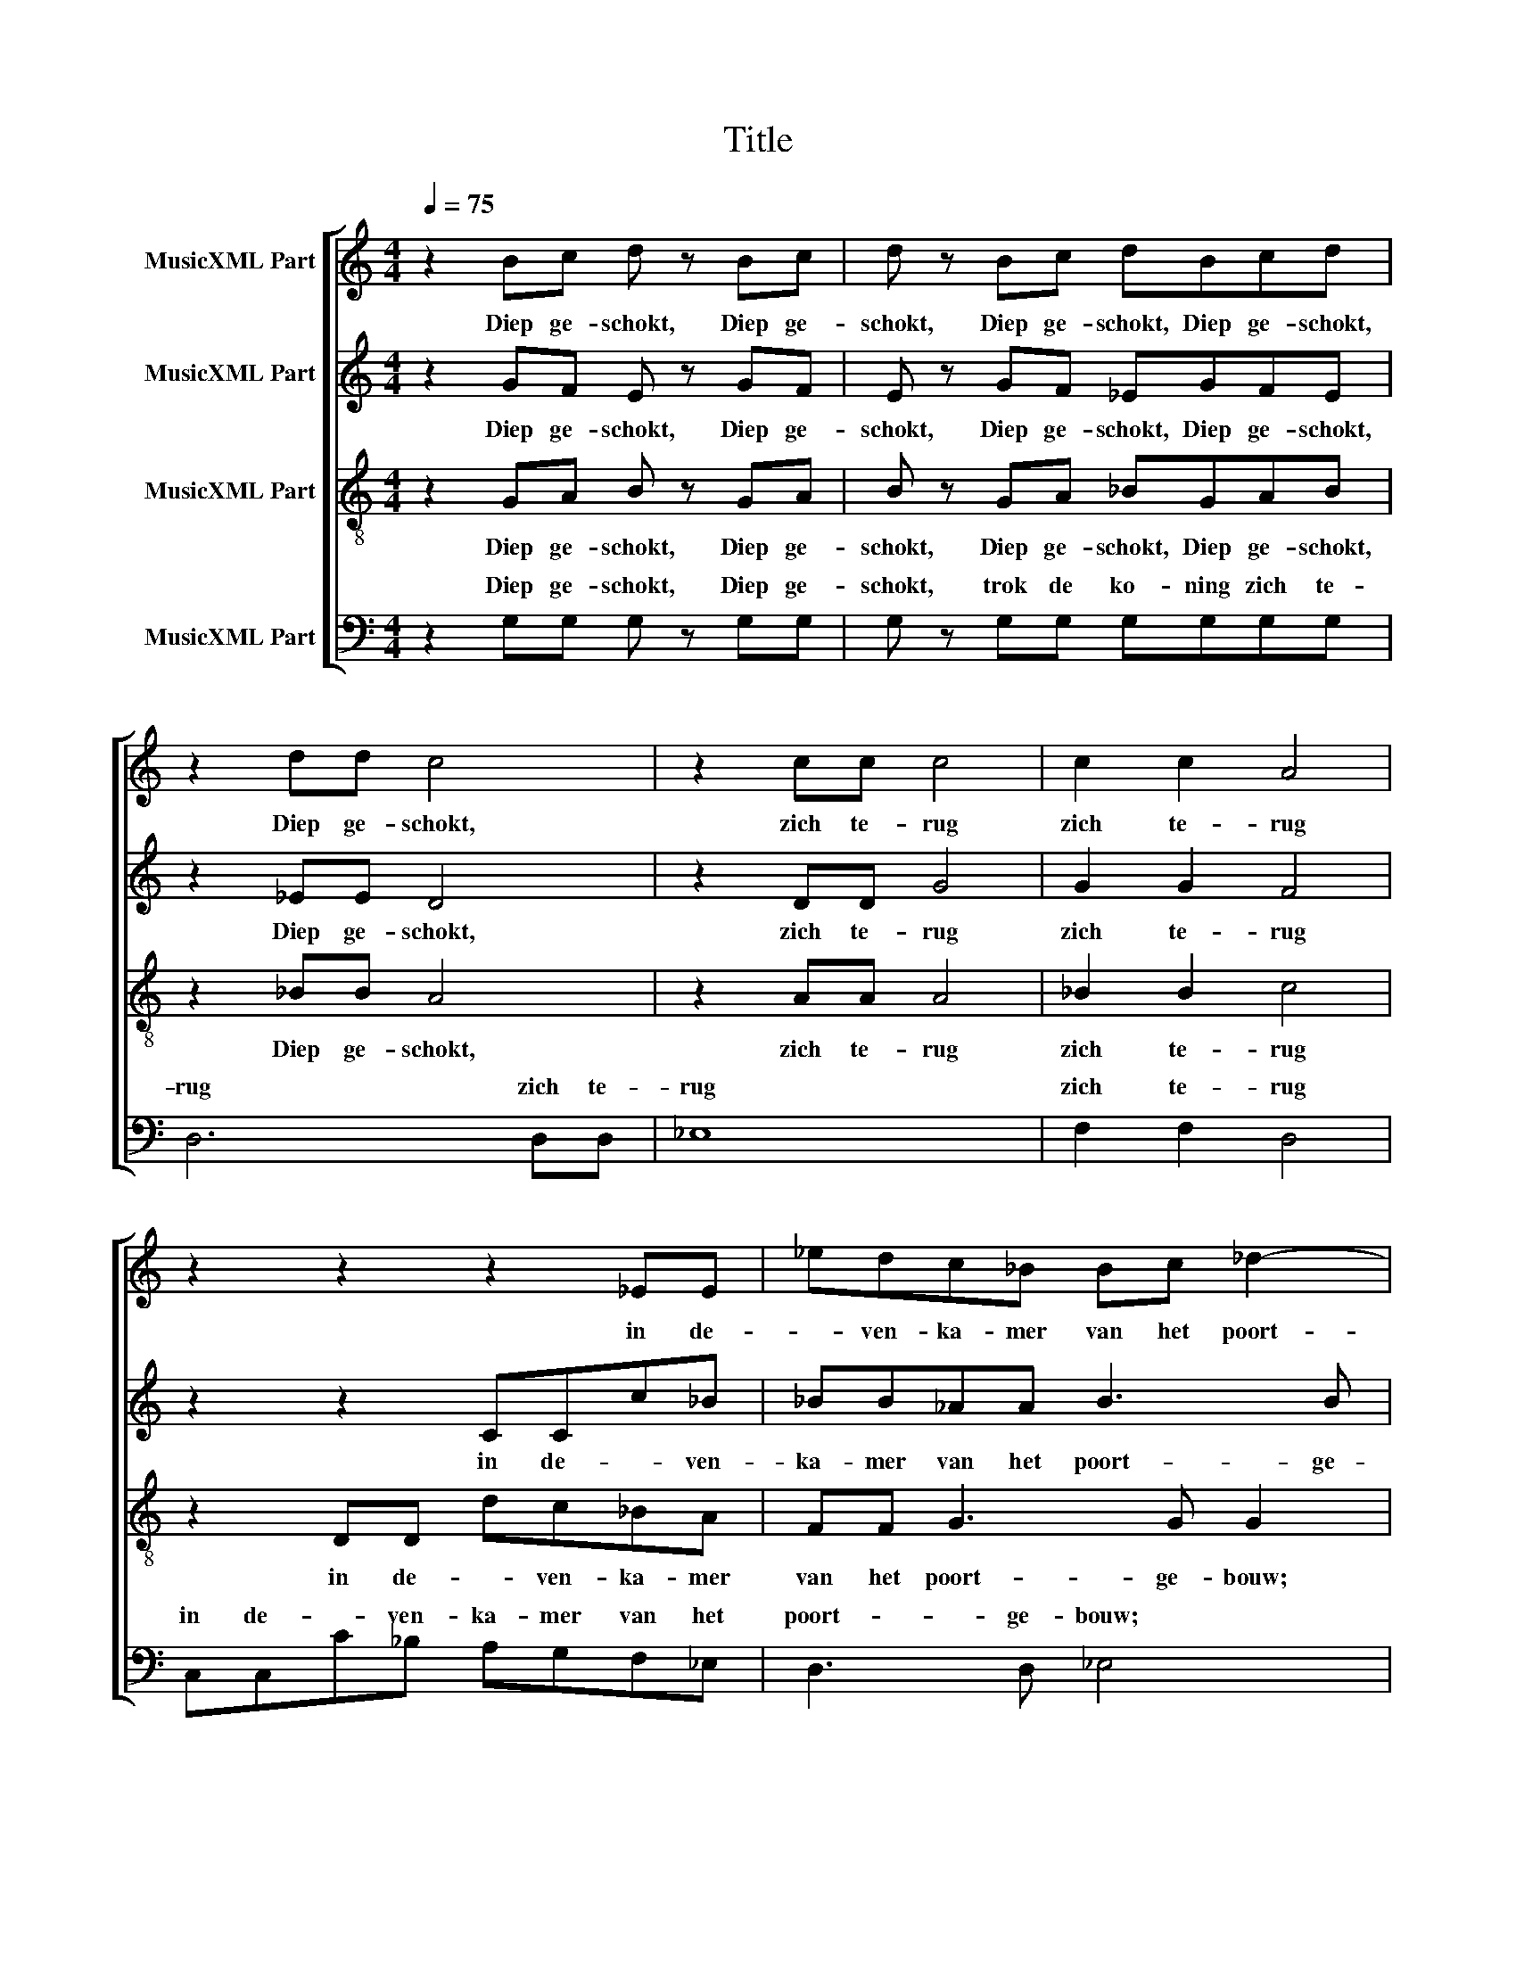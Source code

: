 X:1
T:Title
%%score [ 1 2 3 ( 4 5 ) ]
L:1/8
Q:1/4=75
M:4/4
K:C
V:1 treble nm="MusicXML Part"
V:2 treble nm="MusicXML Part"
V:3 treble-8 nm="MusicXML Part"
V:4 bass nm="MusicXML Part"
V:5 bass 
V:1
 z2 Bc d z Bc | d z Bc dBcd | z2 dd c4 | z2 cc c4 | c2 c2 A4 | z2 z2 z2 _EE | _edc_B Bc _d2- | %7
w: Diep ge- schokt, Diep ge-|schokt, Diep ge- schokt, Diep ge- schokt,|Diep ge- schokt,|zich te- rug|zich te- rug|in de-|* ven- ka- mer van het poort-|
 d_d c2 c3 c | d8 |: z2 d4 A2- | A2 _B4 c2 | _e2 d2 _d2 d2- |1 d2 c2 c4 :|2 _d2 c2 c4 || %14
w: * ge- bouw; poort- ge-|bouw;|we- *||* * nend we-|* * nend|* * nend|
 c2 A2 c2 A2 | c4 A2 A2 | _B2 B2 g4 | g2 g2 f4 | f2 z f f4 | f8 |:[M:3/4] z A A4 | z A A4 | %22
w: liep hij op en|neer, ter- wijl|hij bleef roe-|pen: bleef roe-|pen: bleef roe-|pen:|mijn zoon,|mijn zoon,|
 z c c4 | z c c4 | z A A4 | z e e4 | z ^d d4 | c3 c c2 :| BB BB BB | d6 | cc cc cc | e6- | e4 e2 | %33
w: mijn zoon,|mijn zoon,|mijn zoon,|mijn zoon,|mijn zoon!|Ab- sa- lom,|Ach, was ik maar in jouw|plaats|Ach, was ik maar in jouw|plaats|* ge-|
 ^d2 B2 E2 | ^D6 | !fermata!B,6 | z A A4 | z A A4 | z c c4 | z c c4 | z A A4 | z e e4 | z ^d d4 | %43
w: stor- ven, ge-|stor-|ven!|mijn zoon,|mijn zoon,|mijn zoon,|mijn zoon,|mijn zoon,|mijn zoon,|mijn zoon!|
"^rit." c3 c cc | B4 B2 |"^rit." A6- | A6 |] %47
w: Ab- sa- lom, mijn|zoon, mijn|zoon!||
V:2
 z2 GF E z GF | E z GF _EGFE | z2 _EE D4 | z2 DD G4 | G2 G2 F4 | z2 z2 CCc_B | _BB_AA B3 B | %7
w: Diep ge- schokt, Diep ge-|schokt, Diep ge- schokt, Diep ge- schokt,|Diep ge- schokt,|zich te- rug|zich te- rug|in de- * ven-|ka- mer van het poort- ge-|
 A4 _B2 A2 | _B8 |: _B4 ^F4 | G4 _E4 | _G2 F2 _A2 G2 |1 F8 :|2 _G2 F2 F2 F2 || ^F2 F2 A4 | %15
w: bouw; poort- ge-|bouw;|we- *|* nend|liep hij op en|neer,|neer, * ter- wijl|hij bleef roe-|
 A4 ^F2 F2 | G2 G2 d4 | _e2 e2 d2 c2 | _B2 z B B4- | B4 A4 |:[M:3/4] z F F4 | z F F4 | z A A4 | %23
w: pen: ter- wijl|hij bleef roe-|pen: bleef roe- *|pen: bleef roe-|* pen:|mijn zoon,|mijn zoon,|mijn zoon,|
 z A A4 | z ^F F4 | z A A4 | z ^F F4 | A3 F F2 :| EE EE EE | B6 | AA AA AA | B6- | B4 B2 | %33
w: mijn zoon,|mijn zoon,|mijn zoon,|mijn zoon!|Ab- sa- lom,|Ach, was ik maar in jouw|plaats|Ach, was ik maar in jouw|plaats|* ge-|
 B2 ^F2 C2 | B,4 A,2 | G,6 | z F F4 | z F F4 | z A A4 | z A A4 | z ^F F4 | z A A4 | z ^F F4 | %43
w: stor- ven, ge-|stor- *|ven!|mijn zoon,|mijn zoon,|mijn zoon,|mijn zoon,|mijn zoon,|mijn zoon,|mijn zoon!|
 A3 F FF | E6 | E3 ^C C2- | C6 |] %47
w: Ab- sa- lom, mijn|zoon,|Ab- sa- lom,||
V:3
 z2 GA B z GA | B z GA _BGAB | z2 _BB A4 | z2 AA A4 | _B2 B2 c4 | z2 DD dc_BA | FF G3 G G2 | %7
w: Diep ge- schokt, Diep ge-|schokt, Diep ge- schokt, Diep ge- schokt,|Diep ge- schokt,|zich te- rug|zich te- rug|in de- * ven- ka- mer|van het poort- ge- bouw;|
 A4 G4 | F8 |: G4 A4 | _B4 c4 | _B4 B4 |1 _B2 A2 B2 A2 :|2 _B2 A2 A2 A2 || _e4 d4 | _e2 e2 e2 e2 | %16
w: poort- ge-|bouw;|we- *|* nend|liep hij|op en neer, *|ter- wijl hij bleef|roe- pen:|ter- wijl hij bleef|
 d4 B4 | c4 d4 | d2 z d e4 | g4 f4 |:[M:3/4] z c c4 | z c c4 | z A A4 | z f f4 | z _e e4 | z c c4 | %26
w: roe- pen:|roe- *|pen: bleef roe-|* pen:|||||||
 z c c4 | e3 e e2 :| B3 ^G G2 | ^GG GG GG | A6 | ^GG GG GG | G4 G2 | ^F2 ^D2 E2 | ^F6 | E6 | %36
w: |Ab- sa- lom,|Ab- sa- lom,|Ach, was ik maar in jouw|plaats|Ach, was ik maar in jouw|plaats ge-|stor- ven, ge-|stor-|ven!|
 z c c4 | z c c4 | z A A4 | z f f4 | z _e e4 | z c c4 | z c c4 | e3 e ee | e4 d2 | e6- | e6 |] %47
w: |||||||Ab- sa- lom, mijn|zoon, mijn|zoon!||
V:4
 z2 G,G, G, z G,G, | G, z G,G, G,G,G,G, | D,6 D,D, | _E,8 | F,2 F,2 D,4 | C,C,C_B, A,G,F,_E, | %6
w: Diep ge- schokt, Diep ge-|schokt, trok de ko- ning zich te-|rug zich te-|rug|zich te- rug|in de- * ven- ka- mer van het|
 D,3 D, _E,4 | F,6 F,2 | _B,,8 |: D,4 D,4 | _E,2 D,2 E,2 C,2 | _B,,8 |1 F,4 F,4 :|2 F,4 F,4 || %14
w: poort- ge- bouw;|poort- ge-|bouw;|we- nend|liep hij op en|neer,|we- nend|we- nend|
 A,2 A,2 A,2 A,2 | C4 C4 | G,2 G,2 G,2 G,2 | C4 A,4 | _B,2 z D C4 | C8 |:[M:3/4] C3 A, A,2 | %21
w: ter- wijl hij bleef|roe- pen:|ter- wijl hij bleef|roe- *|pen: bleef roe-|pen:|Ab- sa- lom,|
 C3 A, A,2 | C3 A, A,2 | C3 A, A,2 | C3 A, A,2 | C3 A, A,2 | C3 A, A,2 | C3 A, A,2 :| E,3 E, E,2 | %29
w: Ab- sa- lom,|Ab- sa- lom,|Ab- sa- lom,|Ab- sa- lom,|Ab- sa- lom,|Ab- sa- lom,|Ab- sa- lom,|Ab- sa- lom,|
 F,F, F,F, F,F, | E,6 | D,D, D,D, D,D, | C,4 C,2 | B,,2 B,,2 B,,2 | B,,6 | E,,6 | C3 A, A,2 | %37
w: Ach, was ik maar in jouw|plaats|Ach, was ik maar in jouw|plaats ge-|stor- ven, ge-|stor-|ven!|Ab- sa- lom,|
 C3 A, A,2 | C3 A, A,2 | C3 A, A,2 | C3 A, A,2 | C3 A, A,2 | C3 A, A,2 | C3 A, A,A, | ^G,4 G,2 | %45
w: Ab- sa- lom,|Ab- sa- lom,|Ab- sa- lom,|Ab- sa- lom,|Ab- sa- lom,|Ab- sa- lom,|Ab- sa- lom, mijn|zoon, mijn|
 A,6- | A,6 |] %47
w: zoon!||
V:5
 x8 | x8 | x8 | x8 | x8 | x8 | x8 | x8 | x8 |: x8 | x8 | x8 |1 x8 :|2 x8 || x8 | x8 | x8 | x8 | %18
w: ||||||||||||||||||
 x8 | x8 |:[M:3/4] z D, D,4 | z _E, E,4 | z E, E,4 | z F, F,4 | z ^F, F,4 | z G, G,4 | z ^G, G,4 | %27
w: ||mijn zoon!|mijn zoon,|mijn zoon,|mijn zoon,|mijn zoon,|mijn zoon,|mijn zoon!|
 A,3 A, A,2 :| x6 | x6 | x6 | x6 | x6 | x6 | x6 | x6 | z D, D,4 | z _E, E,4 | z E, E,4 | z F, F,4 | %40
w: |||||||||mijn zoon!|mijn zoon,|mijn zoon,|mijn zoon,|
 z ^F, F,4 | z G, G,4 | z ^G, G,4 | x6 | x6 | x6 | x6 |] %47
w: mijn zoon,|mijn zoon,|mijn zoon!|||||


